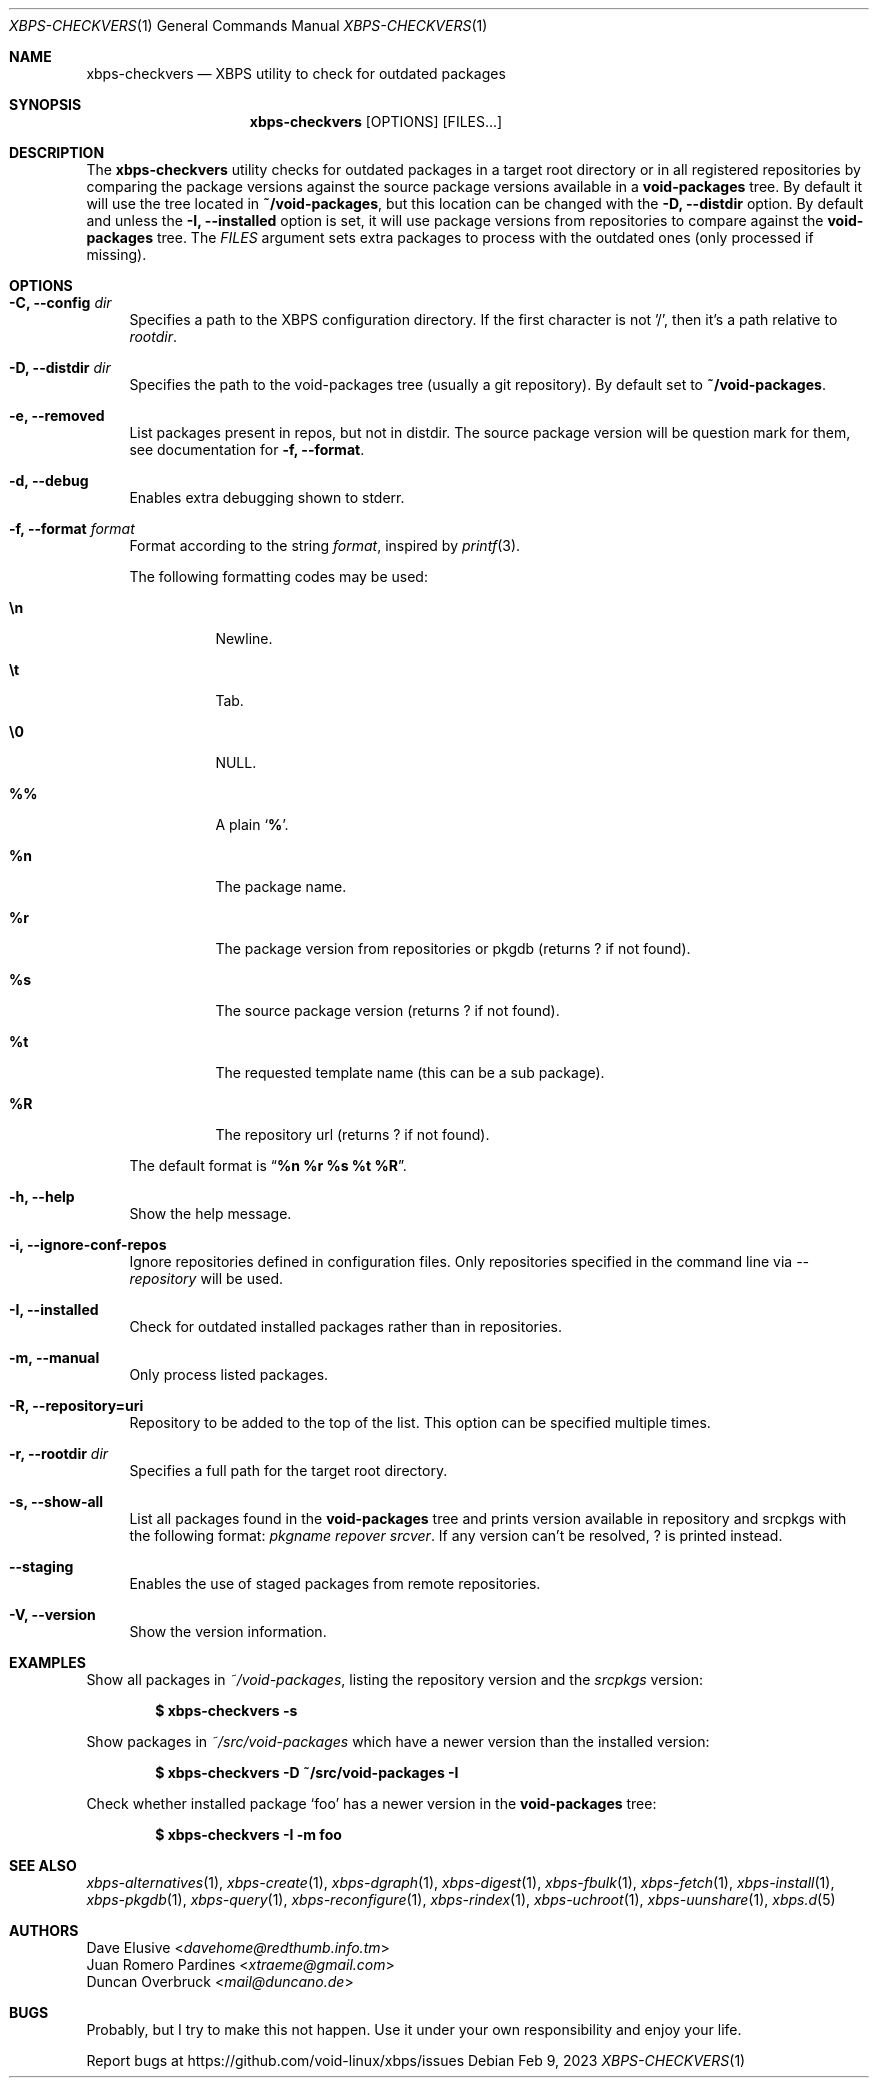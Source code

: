 .Dd Feb 9, 2023
.Dt XBPS-CHECKVERS 1
.Os
.Sh NAME
.Nm xbps-checkvers
.Nd XBPS utility to check for outdated packages
.Sh SYNOPSIS
.Nm
.Op OPTIONS
.Op FILES...
.Sh DESCRIPTION
The
.Nm
utility checks for outdated packages in a target root directory or in
all registered repositories by comparing the package versions against
the source package versions available in a
.Nm void-packages
tree.
By default it will use the tree located in
.Nm ~/void-packages ,
but this location can be changed with the
.Fl D, Fl -distdir
option.
By default and unless the
.Fl I, Fl -installed
option is set, it will use package versions from repositories to compare against
the
.Nm void-packages
tree.
The
.Ar FILES
argument sets extra packages to process with the outdated ones (only processed if missing).
.Sh OPTIONS
.Bl -tag -width -x
.It Fl C, Fl -config Ar dir
Specifies a path to the XBPS configuration directory.
If the first character is not '/', then it's a path relative to
.Ar rootdir .
.It Fl D, Fl -distdir Ar dir
Specifies the path to the void-packages tree (usually a git repository). By default set to
.Nm ~/void-packages .
.It Fl e, Fl -removed
List packages present in repos, but not in distdir.
The source package version will be question mark for them, see documentation for
.Fl f, Fl -format .
.It Fl d, Fl -debug
Enables extra debugging shown to stderr.
.It Fl f, Fl -format Ar format
Format according to the string
.Ar format ,
inspired by
.Xr printf 3 .
.Pp
The following formatting codes may be used:
.Bl -tag -width Ds
.It Cm \en
Newline.
.It Cm \et
Tab.
.It Cm \e0
NULL.
.It Cm \&%%
A plain
.Sq Li \&% .
.It Cm \&%n
The package name.
.It Cm \&%r
The package version from repositories or pkgdb (returns ? if not found).
.It Cm \&%s
The source package version (returns ? if not found).
.It Cm \&%t
The requested template name (this can be a sub package).
.It Cm \&%R
The repository url (returns ? if not found).
.El
.Pp
The default format is
.Dq Cm "%n %r %s %t %R" .
.It Fl h, Fl -help
Show the help message.
.It Fl i, Fl -ignore-conf-repos
Ignore repositories defined in configuration files.
Only repositories specified in the command line via
.Ar --repository
will be used.
.It Fl I, Fl -installed
Check for outdated installed packages rather than in repositories.
.It Fl m, Fl -manual
Only process listed packages.
.It Fl R, Fl -repository=uri
Repository to be added to the top of the list. This option can be specified multiple times.
.It Fl r, Fl -rootdir Ar dir
Specifies a full path for the target root directory.
.It Fl s, Fl -show-all
List all packages found in the
.Nm void-packages
tree and prints version available in repository and srcpkgs with the following format:
.Ar pkgname repover srcver .
If any version can't be resolved,
.Em ?
is printed instead.
.It Fl -staging
Enables the use of staged packages from remote repositories.
.It Fl V, Fl -version
Show the version information.
.El
.Sh EXAMPLES
Show all packages in
.Pa ~/void-packages ,
listing the repository version and the
.Pa srcpkgs
version:
.Pp
.Dl $ xbps-checkvers -s
.Pp
Show packages in
.Pa ~/src/void-packages
which have a newer version than the installed version:
.Pp
.Dl $ xbps-checkvers -D ~/src/void-packages -I
.Pp
Check whether installed package
.Sq foo
has a newer version in the
.Nm void-packages
tree:
.Pp
.Dl $ xbps-checkvers -I -m foo
.Sh SEE ALSO
.Xr xbps-alternatives 1 ,
.Xr xbps-create 1 ,
.Xr xbps-dgraph 1 ,
.Xr xbps-digest 1 ,
.Xr xbps-fbulk 1 ,
.Xr xbps-fetch 1 ,
.Xr xbps-install 1 ,
.Xr xbps-pkgdb 1 ,
.Xr xbps-query 1 ,
.Xr xbps-reconfigure 1 ,
.Xr xbps-rindex 1 ,
.Xr xbps-uchroot 1 ,
.Xr xbps-uunshare 1 ,
.Xr xbps.d 5
.Sh AUTHORS
.An Dave Elusive Aq Mt davehome@redthumb.info.tm
.An Juan Romero Pardines Aq Mt xtraeme@gmail.com
.An Duncan Overbruck Aq Mt mail@duncano.de
.Sh BUGS
Probably, but I try to make this not happen. Use it under your own
responsibility and enjoy your life.
.Pp
Report bugs at
.Lk https://github.com/void-linux/xbps/issues
